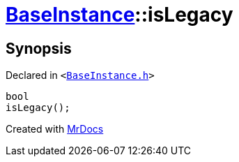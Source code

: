 [#BaseInstance-isLegacy]
= xref:BaseInstance.adoc[BaseInstance]::isLegacy
:relfileprefix: ../
:mrdocs:


== Synopsis

Declared in `&lt;https://github.com/PrismLauncher/PrismLauncher/blob/develop/BaseInstance.h#L275[BaseInstance&period;h]&gt;`

[source,cpp,subs="verbatim,replacements,macros,-callouts"]
----
bool
isLegacy();
----



[.small]#Created with https://www.mrdocs.com[MrDocs]#
